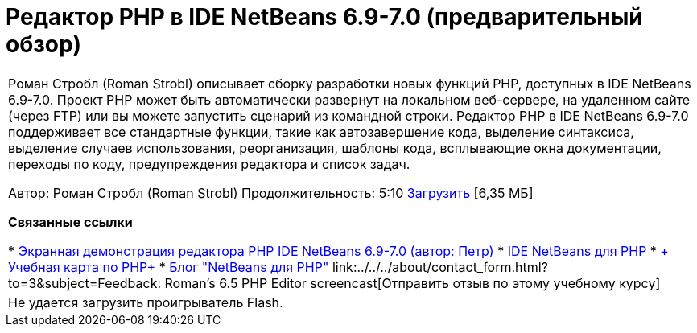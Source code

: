 // 
//     Licensed to the Apache Software Foundation (ASF) under one
//     or more contributor license agreements.  See the NOTICE file
//     distributed with this work for additional information
//     regarding copyright ownership.  The ASF licenses this file
//     to you under the Apache License, Version 2.0 (the
//     "License"); you may not use this file except in compliance
//     with the License.  You may obtain a copy of the License at
// 
//       http://www.apache.org/licenses/LICENSE-2.0
// 
//     Unless required by applicable law or agreed to in writing,
//     software distributed under the License is distributed on an
//     "AS IS" BASIS, WITHOUT WARRANTIES OR CONDITIONS OF ANY
//     KIND, either express or implied.  See the License for the
//     specific language governing permissions and limitations
//     under the License.
//

= Редактор PHP в IDE NetBeans 6.9-7.0 (предварительный обзор)
:jbake-type: tutorial
:jbake-tags: tutorials 
:markup-in-source: verbatim,quotes,macros
:jbake-status: published
:icons: font
:syntax: true
:source-highlighter: pygments
:toc: left
:toc-title:
:description: Редактор PHP в IDE NetBeans 6.9-7.0 (предварительный обзор) - Apache NetBeans
:keywords: Apache NetBeans, Tutorials, Редактор PHP в IDE NetBeans 6.9-7.0 (предварительный обзор)

|===
|Роман Стробл (Roman Strobl) описывает сборку разработки новых функций PHP, доступных в IDE NetBeans 6.9-7.0. Проект PHP может быть автоматически развернут на локальном веб-сервере, на удаленном сайте (через FTP) или вы можете запустить сценарий из командной строки. Редактор PHP в IDE NetBeans 6.9-7.0 поддерживает все стандартные функции, такие как автозавершение кода, выделение синтаксиса, выделение случаев использования, реорганизация, шаблоны кода, всплывающие окна документации, переходы по коду, предупреждения редактора и список задач.

Автор: Роман Стробл (Roman Strobl)
Продолжительность: 5:10 
link:https://netbeans.org/files/documents/4/2028/php_demo.zip[+Загрузить+] [6,35 МБ]


*Связанные ссылки*

* link:../../../kb/docs/php/editor-screencast.html[+Экранная демонстрация редактора PHP IDE NetBeans 6.9-7.0 (автор: Петр)+]
* link:../../../features/php/index.html[+IDE NetBeans для PHP+]
* link:../../../kb/trails/php.html[+ Учебная карта по PHP+]
* link:http://blogs.oracle.com/netbeansphp/[+Блог "NetBeans для PHP"+]
link:../../../about/contact_form.html?to=3&subject=Feedback: Roman's 6.5 PHP Editor screencast[+Отправить отзыв по этому учебному курсу+]
 |

Не удается загрузить проигрыватель Flash.

 
|===
